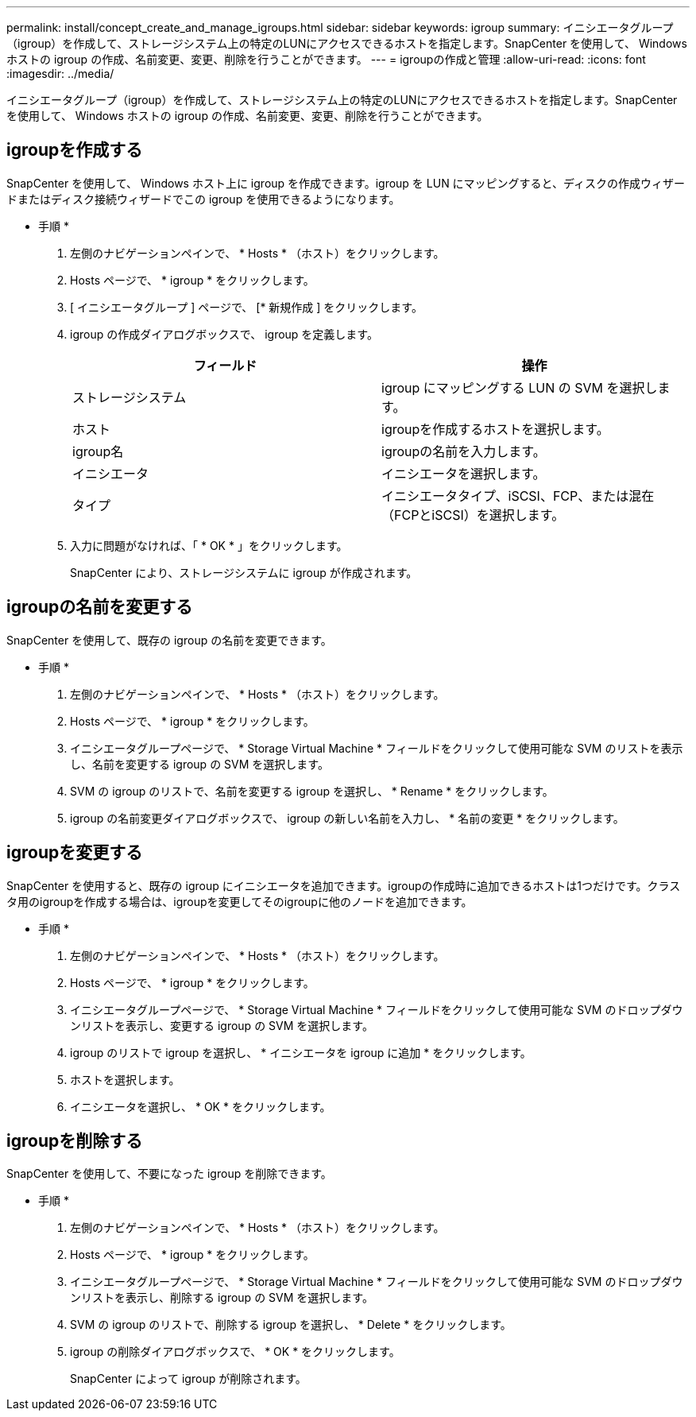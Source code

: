 ---
permalink: install/concept_create_and_manage_igroups.html 
sidebar: sidebar 
keywords: igroup 
summary: イニシエータグループ（igroup）を作成して、ストレージシステム上の特定のLUNにアクセスできるホストを指定します。SnapCenter を使用して、 Windows ホストの igroup の作成、名前変更、変更、削除を行うことができます。 
---
= igroupの作成と管理
:allow-uri-read: 
:icons: font
:imagesdir: ../media/


[role="lead"]
イニシエータグループ（igroup）を作成して、ストレージシステム上の特定のLUNにアクセスできるホストを指定します。SnapCenter を使用して、 Windows ホストの igroup の作成、名前変更、変更、削除を行うことができます。



== igroupを作成する

SnapCenter を使用して、 Windows ホスト上に igroup を作成できます。igroup を LUN にマッピングすると、ディスクの作成ウィザードまたはディスク接続ウィザードでこの igroup を使用できるようになります。

* 手順 *

. 左側のナビゲーションペインで、 * Hosts * （ホスト）をクリックします。
. Hosts ページで、 * igroup * をクリックします。
. [ イニシエータグループ ] ページで、 [* 新規作成 ] をクリックします。
. igroup の作成ダイアログボックスで、 igroup を定義します。
+
|===
| フィールド | 操作 


 a| 
ストレージシステム
 a| 
igroup にマッピングする LUN の SVM を選択します。



 a| 
ホスト
 a| 
igroupを作成するホストを選択します。



 a| 
igroup名
 a| 
igroupの名前を入力します。



 a| 
イニシエータ
 a| 
イニシエータを選択します。



 a| 
タイプ
 a| 
イニシエータタイプ、iSCSI、FCP、または混在（FCPとiSCSI）を選択します。

|===
. 入力に問題がなければ、「 * OK * 」をクリックします。
+
SnapCenter により、ストレージシステムに igroup が作成されます。





== igroupの名前を変更する

SnapCenter を使用して、既存の igroup の名前を変更できます。

* 手順 *

. 左側のナビゲーションペインで、 * Hosts * （ホスト）をクリックします。
. Hosts ページで、 * igroup * をクリックします。
. イニシエータグループページで、 * Storage Virtual Machine * フィールドをクリックして使用可能な SVM のリストを表示し、名前を変更する igroup の SVM を選択します。
. SVM の igroup のリストで、名前を変更する igroup を選択し、 * Rename * をクリックします。
. igroup の名前変更ダイアログボックスで、 igroup の新しい名前を入力し、 * 名前の変更 * をクリックします。




== igroupを変更する

SnapCenter を使用すると、既存の igroup にイニシエータを追加できます。igroupの作成時に追加できるホストは1つだけです。クラスタ用のigroupを作成する場合は、igroupを変更してそのigroupに他のノードを追加できます。

* 手順 *

. 左側のナビゲーションペインで、 * Hosts * （ホスト）をクリックします。
. Hosts ページで、 * igroup * をクリックします。
. イニシエータグループページで、 * Storage Virtual Machine * フィールドをクリックして使用可能な SVM のドロップダウンリストを表示し、変更する igroup の SVM を選択します。
. igroup のリストで igroup を選択し、 * イニシエータを igroup に追加 * をクリックします。
. ホストを選択します。
. イニシエータを選択し、 * OK * をクリックします。




== igroupを削除する

SnapCenter を使用して、不要になった igroup を削除できます。

* 手順 *

. 左側のナビゲーションペインで、 * Hosts * （ホスト）をクリックします。
. Hosts ページで、 * igroup * をクリックします。
. イニシエータグループページで、 * Storage Virtual Machine * フィールドをクリックして使用可能な SVM のドロップダウンリストを表示し、削除する igroup の SVM を選択します。
. SVM の igroup のリストで、削除する igroup を選択し、 * Delete * をクリックします。
. igroup の削除ダイアログボックスで、 * OK * をクリックします。
+
SnapCenter によって igroup が削除されます。


